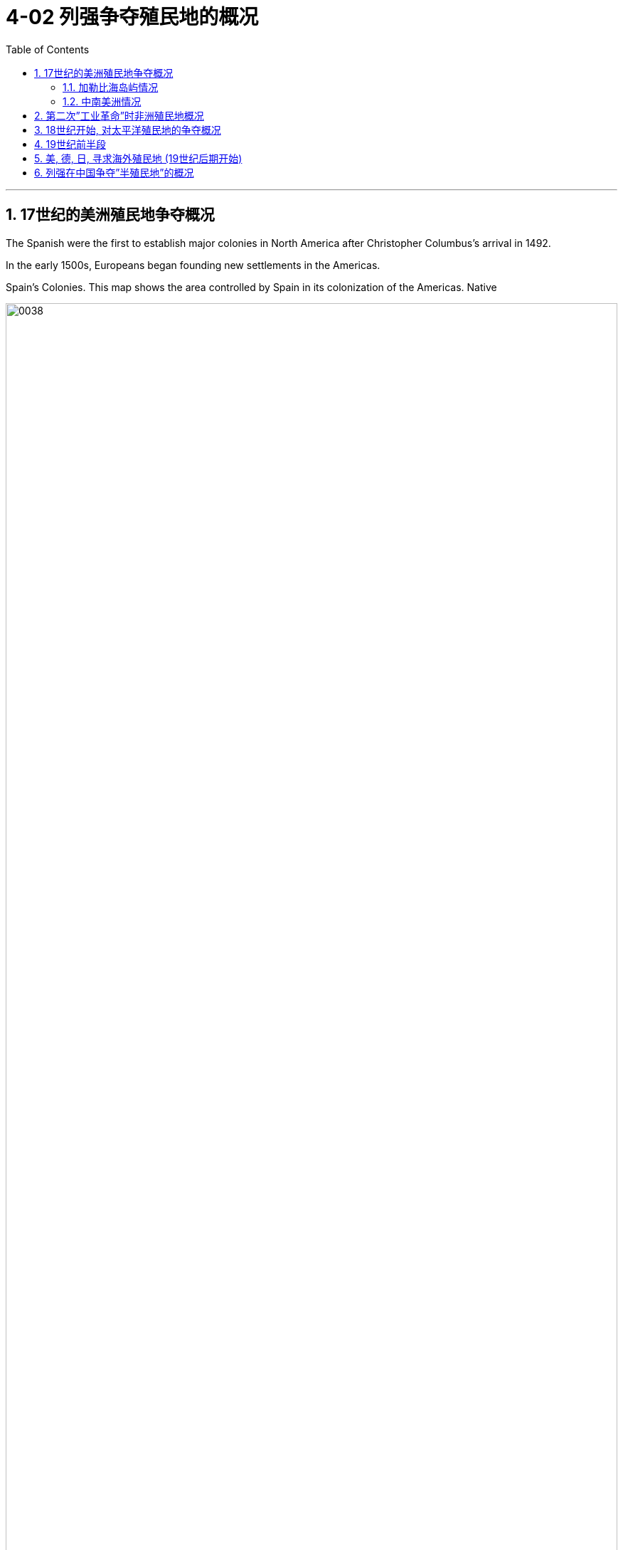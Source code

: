 
= 4-02 列强争夺殖民地的概况
:toc: left
:toclevels: 3
:sectnums:
:stylesheet: myAdocCss.css

'''

== 17世纪的美洲殖民地争夺概况

The Spanish were the first to establish major colonies in North America after Christopher Columbus’s arrival in 1492.

In the early 1500s, Europeans began founding new settlements in the Americas.



Spain’s Colonies. This map shows the area controlled by Spain in its colonization of the Americas. Native


image:/img/0038.jpg[,100%]

Europe’s Footprint in the Americas. By the early seventeenth century, Spain, Portugal, England, France, and the Netherlands all had established colonies in the Americas. Spain’s empire was the largest.


image:/img/0036.jpg[,100%]

As the fortunes of Spain and Portugal declined in the seventeenth century, England, France, and the Netherlands claimed territory in Asia and the Americas and established their own trading posts on the African coast.


'''

===  加勒比海岛屿情况

Although the mainland colonies yielded wealth for the European home countries, the chief prizes were the islands of the Caribbean where sugar could be grown.

Over the course of the seventeenth century, England, France, and the Netherlands set up colonies throughout the Caribbean on islands either not claimed by Spain or taken from it.



'''

===  中南美洲情况

The three attempted to found colonies in Central or South America as well, but Spanish and Portuguese dominance there either made these efforts unsuccessful, like the Dutch attempts in Brazil, or they kept the colonies small, such as French Guiana and Dutch Guiana, now Suriname.



'''

==  第二次”工业革命”时非洲殖民地概况

At the beginning of the Second Industrial Revolution, Europeans controlled about 10 percent of the African continent. By the end of the century, they controlled 90 percent, with the largest portions ruled by Britain, France, Belgium, and Germany. Portugal and Spain still claimed colonies acquired in the fourteenth and fifteenth centuries.


image:/img/0047.jpg[,100%]

The “Scramble for Africa” reached its height during the Berlin Conference of 1884–1885 when, without input from Africans, European nations simply allotted different parts of the continent to one another. Some agreements were formal recognitions of existing colonies and territories, while others recognized new claims.

In Africa, borders charted to benefit imperialist powers often separated members of the same ethnic group into different countries while forcing hostile groups into the same country. Violent ethnic conflict has been a frequent result.

Colonization continued throughout the 1880s–1910s.




'''

==  18世纪开始, 对太平洋殖民地的争夺概况

Colonization of the Pacific by Europeans had begun as early as the sixteenth century when Spain claimed the Philippines.

Over the course of the eighteenth through the early nineteenth centuries, France and Britain had also laid claim to the islands of the Pacific.

Britain established a colony in Australia in 1788 and colonized New Zealand in 1840.

France made Tahiti a protectorate in 1842.

In the second half of the nineteenth century, those islands that did not already belong to a great power were quickly absorbed into larger colonial empires.



'''

==  19世纪前半段

The hundred years after 1750 marked a profound restructuring of world power and a host of political and economic changes in the Atlantic world. The Revolutionary War (1776–1783), the French Revolution (1789–1799), and the Peninsular War (1808–1814) were watershed events that reverberated across South America on inspiring waves of revolutionary upheavals.

In the first three decades of the nineteenth century, most European American colonies gained their independence.



'''

==  美, 德, 日, 寻求海外殖民地 (19世纪后期开始)

The United States, Germany, and Japan lacked overseas colonies and now sought to acquire them.


In some cases, competing powers agreed to share possession of large islands or island chains. For example, in 1899, Germany, Britain, and the United States formally agreed to divide the Samoan islands between Germany, which took control of those now known as Samoa, and the United States, which received those now called American Samoa. In exchange for Britain’s forfeiting any claim to the islands, Germany gave it control of some of the territory it had settled in the North Solomon Islands and made concessions regarding its holdings in Africa.


'''

==  列强在中国争夺”半殖民地”的概况

Following China’s defeat in 1895, European nations and the United States pushed for even more advantages. France gained control over the provinces of Guizhou, Guangxi, and Yunnan. Britain extended its influence along the Yangtze River Valley. Germany was given control of the Yellow River Valley to the north as well as the Shandong Peninsula and Jiaozhou Bay. Soon nearly all the industrialized nations had been granted concessions, enclaves within port cities such as Tianjin and Shanghai, where they exercised the rights of extraterritoriality.


'''

